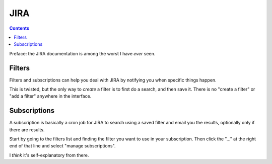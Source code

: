 JIRA
====
.. contents::

Preface: the JIRA documentation is among the worst I have *ever* seen.

Filters
-------

Filters and subscriptions can help you deal with JIRA by notifying you
when specific things happen.

This is twisted, but the only way to *create* a filter is to first do
a search, and then save it. There is no "create a filter" or "add a filter"
anywhere in the interface.

Subscriptions
-------------

A subscription is basically a cron job for JIRA to search using a saved
filter and email you the results, optionally only if there are results.

Start by going to the filters list and finding the filter you want to
use in your subscription. Then click the "..." at the right end of that
line and select "manage subscriptions".

I *think* it's self-explanatory from there.
